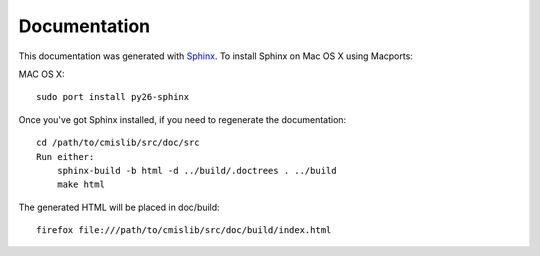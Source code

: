 Documentation
=============

This documentation was generated with `Sphinx <http://sphinx.pocoo.org/>`_. To install Sphinx on Mac OS X using Macports:

MAC OS X::

    sudo port install py26-sphinx

Once you've got Sphinx installed, if you need to regenerate the documentation::

    cd /path/to/cmislib/src/doc/src
    Run either:    
    	sphinx-build -b html -d ../build/.doctrees . ../build
	make html

The generated HTML will be placed in doc/build::

    firefox file:///path/to/cmislib/src/doc/build/index.html
